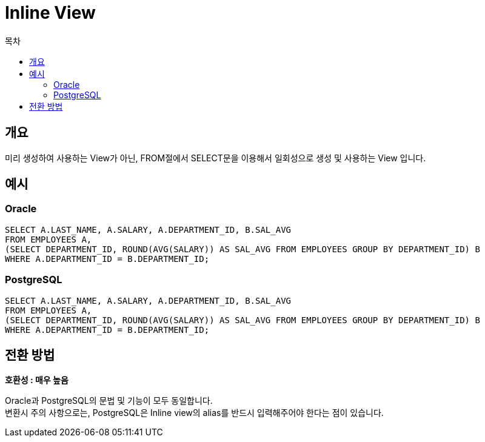= Inline View
:toc:
:toc-title: 목차

== 개요
미리 생성하여 사용하는 View가 아닌, FROM절에서 SELECT문을 이용해서 일회성으로 생성 및 사용하는 View 입니다.

== 예시

=== Oracle
[source, sql]
----
SELECT A.LAST_NAME, A.SALARY, A.DEPARTMENT_ID, B.SAL_AVG
FROM EMPLOYEES A,
(SELECT DEPARTMENT_ID, ROUND(AVG(SALARY)) AS SAL_AVG FROM EMPLOYEES GROUP BY DEPARTMENT_ID) B
WHERE A.DEPARTMENT_ID = B.DEPARTMENT_ID;

----

=== PostgreSQL
[source, sql]
----
SELECT A.LAST_NAME, A.SALARY, A.DEPARTMENT_ID, B.SAL_AVG
FROM EMPLOYEES A,
(SELECT DEPARTMENT_ID, ROUND(AVG(SALARY)) AS SAL_AVG FROM EMPLOYEES GROUP BY DEPARTMENT_ID) B
WHERE A.DEPARTMENT_ID = B.DEPARTMENT_ID;
----

== 전환 방법

*호환성 : 매우 높음* + 
 

Oracle과 PostgreSQL의 문법 및 기능이 모두 동일합니다. + 
변환시 주의 사항으로는, PostgreSQL은 Inline view의 alias를 반드시 입력해주어야 한다는 점이 있습니다.



